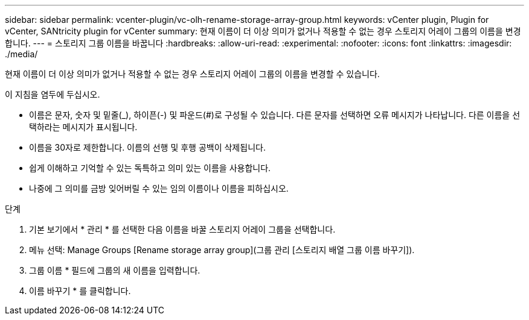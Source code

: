 ---
sidebar: sidebar 
permalink: vcenter-plugin/vc-olh-rename-storage-array-group.html 
keywords: vCenter plugin, Plugin for vCenter, SANtricity plugin for vCenter 
summary: 현재 이름이 더 이상 의미가 없거나 적용할 수 없는 경우 스토리지 어레이 그룹의 이름을 변경합니다. 
---
= 스토리지 그룹 이름을 바꿉니다
:hardbreaks:
:allow-uri-read: 
:experimental: 
:nofooter: 
:icons: font
:linkattrs: 
:imagesdir: ./media/


[role="lead"]
현재 이름이 더 이상 의미가 없거나 적용할 수 없는 경우 스토리지 어레이 그룹의 이름을 변경할 수 있습니다.

이 지침을 염두에 두십시오.

* 이름은 문자, 숫자 및 밑줄(_), 하이픈(-) 및 파운드(#)로 구성될 수 있습니다. 다른 문자를 선택하면 오류 메시지가 나타납니다. 다른 이름을 선택하라는 메시지가 표시됩니다.
* 이름을 30자로 제한합니다. 이름의 선행 및 후행 공백이 삭제됩니다.
* 쉽게 이해하고 기억할 수 있는 독특하고 의미 있는 이름을 사용합니다.
* 나중에 그 의미를 금방 잊어버릴 수 있는 임의 이름이나 이름을 피하십시오.


.단계
. 기본 보기에서 * 관리 * 를 선택한 다음 이름을 바꿀 스토리지 어레이 그룹을 선택합니다.
. 메뉴 선택: Manage Groups [Rename storage array group](그룹 관리 [스토리지 배열 그룹 이름 바꾸기]).
. 그룹 이름 * 필드에 그룹의 새 이름을 입력합니다.
. 이름 바꾸기 * 를 클릭합니다.

